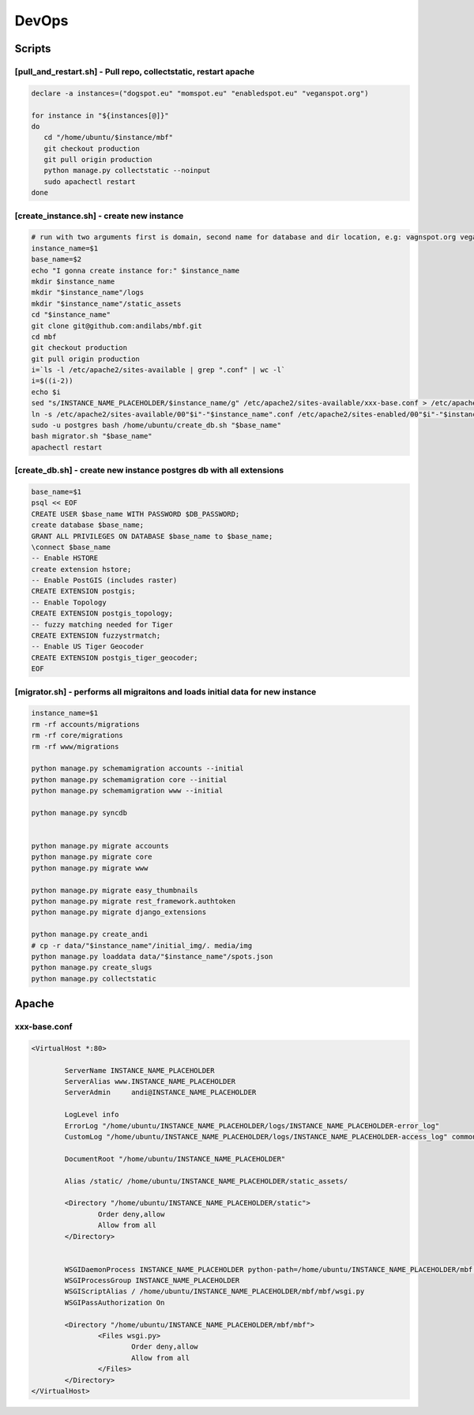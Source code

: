 DevOps
======

Scripts
^^^^^^^

[pull_and_restart.sh] - Pull repo, collectstatic, restart apache
----------------------------------------------------------------

.. sourcecode:: bash

	declare -a instances=("dogspot.eu" "momspot.eu" "enabledspot.eu" "veganspot.org")

	for instance in "${instances[@]}"
	do
	   cd "/home/ubuntu/$instance/mbf"
	   git checkout production
	   git pull origin production
	   python manage.py collectstatic --noinput
	   sudo apachectl restart
	done


[create_instance.sh] - create new instance
------------------------------------------

.. sourcecode:: bash

	# run with two arguments first is domain, second name for database and dir location, e.g: vagnspot.org veganspot
	instance_name=$1
	base_name=$2
	echo "I gonna create instance for:" $instance_name
	mkdir $instance_name
	mkdir "$instance_name"/logs
	mkdir "$instance_name"/static_assets
	cd "$instance_name"
	git clone git@github.com:andilabs/mbf.git
	cd mbf
	git checkout production
	git pull origin production
	i=`ls -l /etc/apache2/sites-available | grep ".conf" | wc -l`
	i=$((i-2))
	echo $i
	sed "s/INSTANCE_NAME_PLACEHOLDER/$instance_name/g" /etc/apache2/sites-available/xxx-base.conf > /etc/apache2/sites-available/00"$i"-"$instance_name".conf
	ln -s /etc/apache2/sites-available/00"$i"-"$instance_name".conf /etc/apache2/sites-enabled/00"$i"-"$instance_name".conf
	sudo -u postgres bash /home/ubuntu/create_db.sh "$base_name"
	bash migrator.sh "$base_name"
	apachectl restart


[create_db.sh] - create new instance postgres db with all extensions
--------------------------------------------------------------------

.. sourcecode:: bash

	base_name=$1
	psql << EOF
	CREATE USER $base_name WITH PASSWORD $DB_PASSWORD;
	create database $base_name;
	GRANT ALL PRIVILEGES ON DATABASE $base_name to $base_name;
	\connect $base_name
	-- Enable HSTORE
	create extension hstore;
	-- Enable PostGIS (includes raster)
	CREATE EXTENSION postgis;
	-- Enable Topology
	CREATE EXTENSION postgis_topology;
	-- fuzzy matching needed for Tiger
	CREATE EXTENSION fuzzystrmatch;
	-- Enable US Tiger Geocoder
	CREATE EXTENSION postgis_tiger_geocoder;
	EOF


[migrator.sh] - performs all migraitons and loads initial data for new instance
-------------------------------------------------------------------------------

.. sourcecode:: bash

	instance_name=$1
	rm -rf accounts/migrations
	rm -rf core/migrations
	rm -rf www/migrations

	python manage.py schemamigration accounts --initial
	python manage.py schemamigration core --initial
	python manage.py schemamigration www --initial

	python manage.py syncdb


	python manage.py migrate accounts
	python manage.py migrate core
	python manage.py migrate www

	python manage.py migrate easy_thumbnails
	python manage.py migrate rest_framework.authtoken
	python manage.py migrate django_extensions

	python manage.py create_andi
	# cp -r data/"$instance_name"/initial_img/. media/img
	python manage.py loaddata data/"$instance_name"/spots.json
	python manage.py create_slugs
	python manage.py collectstatic


Apache
^^^^^^

xxx-base.conf
-------------

.. sourcecode:: bash

	<VirtualHost *:80>

	        ServerName INSTANCE_NAME_PLACEHOLDER
	        ServerAlias www.INSTANCE_NAME_PLACEHOLDER
	        ServerAdmin     andi@INSTANCE_NAME_PLACEHOLDER

	        LogLevel info
	        ErrorLog "/home/ubuntu/INSTANCE_NAME_PLACEHOLDER/logs/INSTANCE_NAME_PLACEHOLDER-error_log"
	        CustomLog "/home/ubuntu/INSTANCE_NAME_PLACEHOLDER/logs/INSTANCE_NAME_PLACEHOLDER-access_log" common

	        DocumentRoot "/home/ubuntu/INSTANCE_NAME_PLACEHOLDER"

	        Alias /static/ /home/ubuntu/INSTANCE_NAME_PLACEHOLDER/static_assets/

	        <Directory "/home/ubuntu/INSTANCE_NAME_PLACEHOLDER/static">
	                Order deny,allow
	                Allow from all
	        </Directory>


	        WSGIDaemonProcess INSTANCE_NAME_PLACEHOLDER python-path=/home/ubuntu/INSTANCE_NAME_PLACEHOLDER/mbf:/home/ubuntu/.virtualenvs/dogspot/lib/python2.7/site-packages
	        WSGIProcessGroup INSTANCE_NAME_PLACEHOLDER
	        WSGIScriptAlias / /home/ubuntu/INSTANCE_NAME_PLACEHOLDER/mbf/mbf/wsgi.py
	        WSGIPassAuthorization On

	        <Directory "/home/ubuntu/INSTANCE_NAME_PLACEHOLDER/mbf/mbf">
	                <Files wsgi.py>
	                        Order deny,allow
	                        Allow from all
	                </Files>
	        </Directory>
	</VirtualHost>